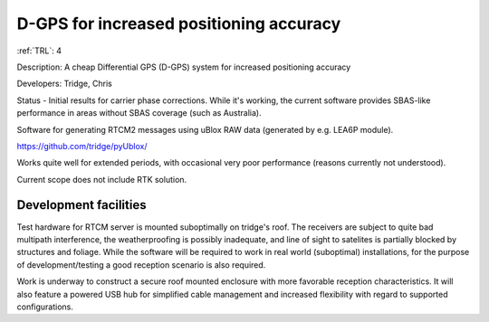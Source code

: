 D-GPS for increased positioning accuracy 
========================================

:ref:`TRL`: 4

Description: A cheap Differential GPS (D-GPS) system for increased positioning accuracy

Developers: Tridge, Chris

Status - Initial results for carrier phase corrections. While it's working, the current software provides SBAS-like performance in areas without SBAS coverage (such as Australia).

Software for generating RTCM2 messages using uBlox RAW data (generated by e.g. LEA6P module).

https://github.com/tridge/pyUblox/

Works quite well for extended periods, with occasional very poor performance (reasons currently not understood).

Current scope does not include RTK solution.

Development facilities
-----------------------

Test hardware for RTCM server is mounted suboptimally on tridge's roof. The receivers are subject to quite bad multipath interference, the weatherproofing is possibly inadequate,  and line of sight to satelites is partially blocked by structures and foliage. While the software will be required to work in real world (suboptimal) installations, for the purpose of development/testing a good reception scenario is also required.

Work is underway to construct a secure roof mounted enclosure with more favorable reception characteristics. It will also feature a powered USB hub for simplified cable management and increased flexibility with regard to supported configurations.
